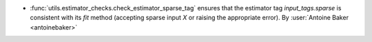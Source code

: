 - :func:`utils.estimator_checks.check_estimator_sparse_tag` ensures that
  the estimator tag `input_tags.sparse` is consistent with its `fit`
  method (accepting sparse input `X` or raising the appropriate error).
  By :user:`Antoine Baker <antoinebaker>`
